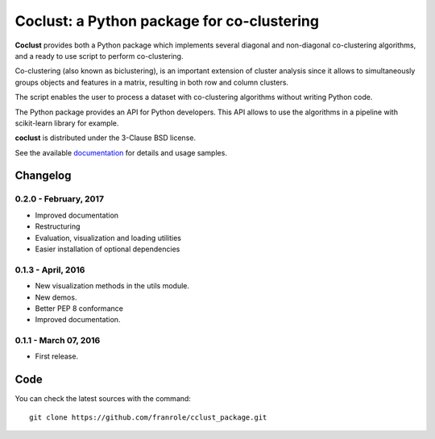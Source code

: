 Coclust: a Python package for co-clustering
===========================================

**Coclust** provides both a Python package which implements several diagonal
and non-diagonal co-clustering algorithms, and a ready to use script to
perform co-clustering.

Co-clustering (also known as biclustering), is an important extension of
cluster analysis since it allows to simultaneously groups objects and features
in a matrix, resulting in both row and column clusters.

The script enables the user to process a dataset with
co-clustering algorithms without writing Python code.

The Python package provides an API for Python developers.
This API allows to use the algorithms in a pipeline with scikit-learn library
for example.

**coclust** is distributed under the 3-Clause BSD license.

See the available `documentation`_ for details and usage samples.


Changelog
~~~~~~~~~

0.2.0 - February, 2017
::::::::::::::::::::::

- Improved documentation
- Restructuring
- Evaluation, visualization and loading utilities
- Easier installation of optional dependencies


0.1.3 - April, 2016
:::::::::::::::::::

- New visualization methods in the utils module.
- New demos.
- Better PEP 8 conformance
- Improved documentation.

0.1.1 - March 07, 2016
:::::::::::::::::::::::

- First release.


Code
~~~~

You can check the latest sources with the command::

   git clone https://github.com/franrole/cclust_package.git


.. _`documentation`: http://coclust.readthedocs.org
